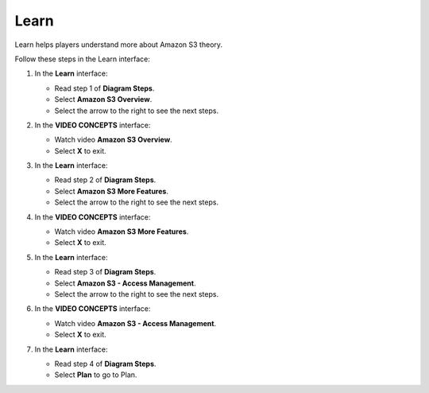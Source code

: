 .. _learn:

=====
Learn
=====

Learn helps players understand more about Amazon S3 theory.

Follow these steps in the Learn interface:

#.  In the **Learn** interface:

    * Read step 1 of **Diagram Steps**.
    * Select **Amazon S3 Overview**.
    * Select the arrow to the right to see the next steps.

    .. image:: static/learnP1.png
       :alt: Placeholder screenshot for Learn Step 1 (Amazon S3 Overview)
       :align: center
       :width: 600px
       :target: https://000300.awsstudygroup.com/4-staticwebhosting/4.1-learn/

#.  In the **VIDEO CONCEPTS** interface:

    * Watch video **Amazon S3 Overview**.
    * Select **X** to exit.

    .. image:: static/learnP2.png
       :alt: Placeholder screenshot for Learn Step 2 (Watching first video)
       :align: center
       :width: 600px
       :target: https://000300.awsstudygroup.com/4-staticwebhosting/4.1-learn/

#.  In the **Learn** interface:

    * Read step 2 of **Diagram Steps**.
    * Select **Amazon S3 More Features**.
    * Select the arrow to the right to see the next steps.

    .. image:: static/learnP3.png
       :alt: Placeholder screenshot for Learn Step 3 (Amazon S3 More Features)
       :align: center
       :width: 600px
       :target: https://000300.awsstudygroup.com/4-staticwebhosting/4.1-learn/

#.  In the **VIDEO CONCEPTS** interface:

    * Watch video **Amazon S3 More Features**.
    * Select **X** to exit.

    .. image:: static/learnP4.png
       :alt: Placeholder screenshot for Learn Step 4 (Watching second video)
       :align: center
       :width: 600px
       :target: https://000300.awsstudygroup.com/4-staticwebhosting/4.1-learn/

#.  In the **Learn** interface:

    * Read step 3 of **Diagram Steps**.
    * Select **Amazon S3 - Access Management**.
    * Select the arrow to the right to see the next steps.

    .. image:: static/learnP5.png
       :alt: Placeholder screenshot for Learn Step 5 (Amazon S3 - Access Management)
       :align: center
       :width: 600px
       :target: https://000300.awsstudygroup.com/4-staticwebhosting/4.1-learn/

#.  In the **VIDEO CONCEPTS** interface:

    * Watch video **Amazon S3 - Access Management**.
    * Select **X** to exit.

    .. image:: static/learnP6.png
       :alt: Placeholder screenshot for Learn Step 6 (Watching third video)
       :align: center
       :width: 600px
       :target: https://000300.awsstudygroup.com/4-staticwebhosting/4.1-learn/

#.  In the **Learn** interface:

    * Read step 4 of **Diagram Steps**.
    * Select **Plan** to go to Plan.

    .. image:: static/learnP7.png
       :alt: Placeholder screenshot for Learn Step 7 (Selecting Plan)
       :align: center
       :width: 600px
       :target: https://000300.awsstudygroup.com/4-staticwebhosting/4.1-learn/
